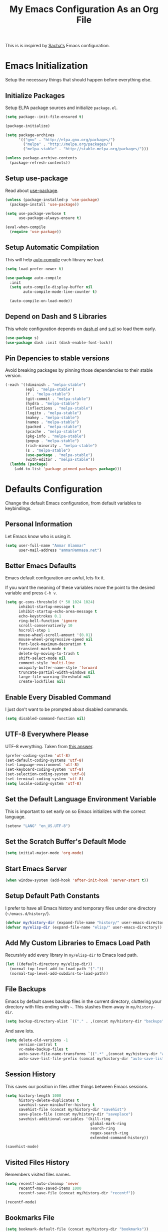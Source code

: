 #+TITLE: My Emacs Configuration As an Org File

This is is inspired by [[http://pages.sachachua.com/.emacs.d/Sacha.html][Sacha's]] Emacs configuration.

* Emacs Initialization
Setup the necessary things that should happen before everything else.

** Initialize Packages
Setup ELPA package sources and initialize =package.el=.

#+BEGIN_SRC emacs-lisp
(setq package--init-file-ensured t)

(package-initialize)

(setq package-archives
      '(("gnu" . "http://elpa.gnu.org/packages/")
        ("melpa" . "http://melpa.org/packages/")
        ("melpa-stable" . "http://stable.melpa.org/packages/")))

(unless package-archive-contents
  (package-refresh-contents))
#+END_SRC

** Setup use-package
Read about [[https://github.com/jwiegley/use-package][use-package]].

#+BEGIN_SRC emacs-lisp
(unless (package-installed-p 'use-package)
  (package-install 'use-package))

(setq use-package-verbose t
      use-package-always-ensure t)

(eval-when-compile
  (require 'use-package))
#+END_SRC

** Setup Automatic Compilation
This will help [[https://github.com/tarsius/auto-compile][auto compile]] each library we load.

#+BEGIN_SRC emacs-lisp
(setq load-prefer-newer t)

(use-package auto-compile
  :init
  (setq auto-compile-display-buffer nil
        auto-compile-mode-line-counter t)

  (auto-compile-on-load-mode))
#+END_SRC

** Depend on Dash and S Libraries
This whole configuration depends on [[https://github.com/magnars/dash.el][dash.el]] and [[https://github.com/magnars/s.el][s.el]] so load them early.

#+BEGIN_SRC emacs-lisp
(use-package s)
(use-package dash :init (dash-enable-font-lock))
#+END_SRC

** Pin Depencies to stable versions
Avoid breaking packages by pinning those dependencies to their stable version.

#+BEGIN_SRC emacs-lisp
(-each '((diminish . "melpa-stable")
         (epl . "melpa-stable")
         (f . "melpa-stable")
         (git-commit . "melpa-stable")
         (hydra . "melpa-stable")
         (inflections . "melpa-stable")
         (logito . "melpa-stable")
         (makey . "melpa-stable")
         (names . "melpa-stable")
         (packed . "melpa-stable")
         (pcache . "melpa-stable")
         (pkg-info . "melpa-stable")
         (popup . "melpa-stable")
         (rich-minority . "melpa-stable")
         (s . "melpa-stable")
         (use-package . "melpa-stable")
         (with-editor . "melpa-stable"))
  (lambda (package)
    (add-to-list 'package-pinned-packages package)))
#+END_SRC


* Defaults Configuration
Change the default Emacs configuration, from default variables to keybindings.

** Personal Information
Let Emacs know who is using it.

#+BEGIN_SRC emacs-lisp
(setq user-full-name "Ammar Alammar"
      user-mail-address "ammar@ammasa.net")
#+END_SRC

** Better Emacs Defaults
Emacs default configuration are awful, lets fix it.

If you want the meaning of these variables move the point to the desired variable
and press =C-h v=.

#+BEGIN_SRC emacs-lisp
(setq gc-cons-threshold (* 50 1024 1024)
      inhibit-startup-message t
      inhibit-startup-echo-area-message t
      echo-keystrokes 0.1
      ring-bell-function 'ignore
      scroll-conservatively 10
      hscroll-step 1
      mouse-wheel-scroll-amount '(0.01)
      mouse-wheel-progressive-speed nil
      font-lock-maximum-decoration t
      transient-mark-mode t
      delete-by-moving-to-trash t
      shift-select-mode nil
      comment-style 'multi-line
      uniquify-buffer-name-style 'forward
      truncate-partial-width-windows nil
      large-file-warning-threshold nil
      create-lockfiles nil)
#+END_SRC

** Enable Every Disabled Command
I just don't want to be prompted about disabled commands.

#+BEGIN_SRC emacs-lisp
(setq disabled-command-function nil)
#+END_SRC

** UTF-8 Everywhere Please
UTF-8 everything. Taken from [[http://stackoverflow.com/questions/2901541/which-coding-system-should-i-use-in-emacs][this answer]].

#+BEGIN_SRC emacs-lisp
(prefer-coding-system 'utf-8)
(set-default-coding-systems 'utf-8)
(set-language-environment 'utf-8)
(set-keyboard-coding-system 'utf-8)
(set-selection-coding-system 'utf-8)
(set-terminal-coding-system 'utf-8)
(setq locale-coding-system 'utf-8)
#+END_SRC

** Set the Default Language Environment Variable
This is important to set early on so Emacs initializes with the correct language.

#+BEGIN_SRC emacs-lisp
(setenv "LANG" "en_US.UTF-8")
#+END_SRC

** Set the Scratch Buffer's Default Mode
#+BEGIN_SRC emacs-lisp
(setq initial-major-mode 'org-mode)
#+END_SRC

** Start Emacs Server
#+BEGIN_SRC emacs-lisp
(when window-system (add-hook 'after-init-hook 'server-start t))
#+END_SRC

** Setup Default Path Constants
I prefer to have all Emacs history and temporary files under one directory (=~/emacs.d/history/=).

#+BEGIN_SRC emacs-lisp
(defvar my/history-dir (expand-file-name "history/" user-emacs-directory))
(defvar my/elisp-dir (expand-file-name "elisp/" user-emacs-directory))
#+END_SRC

** Add My Custom Libraries to Emacs Load Path
Recursivly add every library in =my/elisp-dir= to Emacs load path.

#+BEGIN_SRC emacs-lisp
(let ((default-directory my/elisp-dir))
  (normal-top-level-add-to-load-path '("."))
  (normal-top-level-add-subdirs-to-load-path))
#+END_SRC

** File Backups
Emacs by default saves backup files in the current directory, cluttering your
directory with files ending with =~=. This stashes them away in
=my/history-dir=.

#+BEGIN_SRC emacs-lisp
(setq backup-directory-alist `(("." . ,(concat my/history-dir "backups"))))
#+END_SRC

And save lots.

#+BEGIN_SRC emacs-lisp
(setq delete-old-versions -1
      version-control t
      vc-make-backup-files t
      auto-save-file-name-transforms `((".*" ,(concat my/history-dir "auto-save-list/") t))
      auto-save-list-file-prefix (concat my/history-dir "auto-save-list/saves-"))
#+END_SRC

** Session History
This saves our position in files other things between Emacs sessions.

#+BEGIN_SRC emacs-lisp
(setq history-length 1000
      history-delete-duplicates t
      savehist-save-minibuffer-history t
      savehist-file (concat my/history-dir "savehist")
      save-place-file (concat my/history-dir "saveplace")
      savehist-additional-variables '(kill-ring
                                      global-mark-ring
                                      search-ring
                                      regex-search-ring
                                      extended-command-history))

(savehist-mode)
#+END_SRC

** Visited Files History
Remembers visited files names.

#+BEGIN_SRC emacs-lisp
(setq recentf-auto-cleanup 'never
      recentf-max-saved-items 1000
      recentf-save-file (concat my/history-dir "recentf"))

(recentf-mode)
#+END_SRC

** Bookmarks File
#+BEGIN_SRC emacs-lisp
(setq bookmark-default-file (concat my/history-dir "bookmarks"))
#+END_SRC

** Miscellaneous  History Files
These files show up in my =.emacs.d=, so lets stick them in the history file.

#+BEGIN_SRC emacs-lisp
(setq image-dired-dir (concat my/history-dir "image-dired/"))
#+END_SRC

** Load Customization File
Prevent Emacs from appending Easy Customization to our configuration file.

#+BEGIN_SRC emacs-lisp
(setq custom-file (expand-file-name "customization.el" user-emacs-directory))

(load custom-file 'noerror)
#+END_SRC

** Prevent Confirmation Prompt When Killing Process Buffers
When you kill a buffer that has a process attached to it, a repl for example, Emacs will
ask fro confirmation if you really want to kill the buffer. This will disable that.

#+BEGIN_SRC emacs-lisp
(setq kill-buffer-query-functions
      (-remove-item 'process-kill-buffer-query-function kill-buffer-query-functions))
#+END_SRC

** Use Spaces for Indentation
#+BEGIN_SRC emacs-lisp
(setq-default indent-tabs-mode nil)
#+END_SRC

** Set the Default Indentation Size
#+BEGIN_SRC emacs-lisp
(setq-default tab-width 2)
#+END_SRC

** Set the Default Fill Column
For wrapping text with =M-q= and auto-fill-mode

#+BEGIN_SRC emacs-lisp
(setq-default fill-column 90)
#+END_SRC

** Ensure Edited Files End with a New Line
In UNIX, a healthy file always ends with a new line.

#+BEGIN_SRC emacs-lisp
(setq-default require-final-newline t)
#+END_SRC

** Show the Current Column Position
Show the current column position in the mode line.

#+BEGIN_SRC emacs-lisp
(column-number-mode)
#+END_SRC

** Enable Subword Mode
Subword mode makes commands like =forward-word= and =backward-words= be aware of
CamelCase words so they stop right after the =l= and before the capital =C=.

#+BEGIN_SRC emacs-lisp
(global-subword-mode)
#+END_SRC

** Sentence End
Sentence end with only one space.

#+BEGIN_SRC emacs-lisp
(setq sentence-end-double-space nil)
#+END_SRC

** Replace selection on typing
By default Emacs doesn't change the content of the selection when you type or yank something. This fixes that.

#+BEGIN_SRC emacs-lisp
(delete-selection-mode)
#+END_SRC

** Use =y= And =n= for Confirmation
No one likes to type a full =yes=, =y= is enough as a confirmation.

#+BEGIN_SRC emacs-lisp
(defalias 'yes-or-no-p 'y-or-n-p)
#+END_SRC

** Automatically Extract Compressed Files
Allow Emacs to extract compressed files and also compress them back after saving the file.

#+BEGIN_SRC emacs-lisp
(auto-compression-mode)
#+END_SRC

** Automatically Reload Files With Outside Changes
Whenever a file opened by Emacs changed by an external program, this mode
automatically reload the file

#+BEGIN_SRC emacs-lisp
(global-auto-revert-mode)
#+END_SRC

Set a better keybinding for =revert-buffer= No one likes =s-u=

#+BEGIN_SRC emacs-lisp
(bind-key "C-x t r" 'revert-buffer)
#+END_SRC

** Automatically Clean Files on Save
Clean a file on save according to various rules, like trailing whitespaces or empty
lines, etc.

#+BEGIN_SRC emacs-lisp
(setq whitespace-action '(auto-cleanup)
      whitespace-style '(trailing
                         lines
                         empty
                         space-before-tab
                         indentation
                         space-after-tab))

(global-whitespace-mode)

(set-face-attribute 'whitespace-trailing nil
                    :background "#20546d"
                    :foreground "#c60007")
#+END_SRC

** Tramp
Tramp allows Emacs to edit files over SSH.

#+BEGIN_SRC emacs-lisp
(setq tramp-persistency-file-name (concat my/history-dir "tramp"))
#+END_SRC

** Eshell
#+BEGIN_SRC emacs-lisp
(use-package eshell
  :config
  (setq eshell-history-file-name (concat my/history-dir "eshell/history")
        eshell-scroll-to-bottom-on-input 'all
        eshell-error-if-no-glob t
        eshell-hist-ignoredups t
        eshell-save-history-on-exit t
        eshell-glob-case-insensitive t
        eshell-cmpl-ignore-case t))
#+END_SRC

** Ediff
A few configurations and styles for Emacs Ediff.

#+BEGIN_SRC emacs-lisp
(add-hook 'ediff-mode-hook
          (lambda ()
(setq ediff-merge-split-window-function 'split-window-vertically
      ediff-split-window-function  'split-window-horizontally
      ediff-window-setup-function 'ediff-setup-windows-plain)

(set-face-attribute 'ediff-current-diff-C nil :background "#41421c")
(set-face-attribute 'ediff-fine-diff-A nil :background "#630813")
(set-face-attribute 'ediff-fine-diff-B nil :background "#0a4c1b")))
#+END_SRC

** Dired
A few configuration for Emacs Dired mode.

#+BEGIN_SRC emacs-lisp
(use-package dired
  :ensure nil
  :bind (:map dired-mode-map
              ("C-l" . dired-up-directory))
  :config
  (setq dired-listing-switches "-alh"))
#+END_SRC

** Winner
Winner mode gives you the ability to undo and redo your window configuration, watch
this [[https://www.youtube.com/watch?v%3DT_voB16QxW0][video]] for better explanation.

#+BEGIN_SRC emacs-lisp
(use-package winner
  :init (winner-mode))
#+END_SRC

** Abbrevs
Useful for defining expandable abbreviations

#+BEGIN_SRC emacs-lisp
(setq save-abbrevs t
      abbrev-file-name (concat my/history-dir "abbrev_defs"))
(setq-default abbrev-mode t)
#+END_SRC

** Ispell & Flyspell
Emacs spell checker, and flyspell runs ispell on the fly. Use hunspell because it's more powerful and supports Arabic.

#+BEGIN_SRC emacs-lisp
(setq ispell-program-name "hunspell"
      ispell-dictionary "en_US"
      ispell-really-hunspell t
      ispell-keep-choices-win t
      ispell-use-framepop-p nil)

(add-to-list 'ispell-skip-region-alist '("#\\+BEGIN_SRC" . "#\\+END_SRC"))
#+END_SRC

Use both Ispell and abbrev together. ([[http://endlessparentheses.com/ispell-and-abbrev-the-perfect-auto-correct.html][source]])

#+BEGIN_SRC emacs-lisp
(defun ispell-word-then-abbrev (p)
  "Call `ispell-word'. Then create an abbrev for the correction made.
With prefix P, create local abbrev. Otherwise it will be global."
  (interactive "P")
  (let ((before (downcase (or (thing-at-point 'word) "")))
        after)
    (call-interactively 'ispell-word)
    (setq after (downcase (or (thing-at-point 'word) "")))

    (unless (string= after before)
      (message "\"%s\" now expands to \"%s\" %sally" before after (if p "loc" "glob"))

      (define-abbrev (if p local-abbrev-table global-abbrev-table)
        before after))))

(bind-keys ("C-x t i" . ispell-word-then-abbrev))
#+END_SRC

Unbind those keys from flyspell-mode

#+BEGIN_SRC emacs-lisp
(add-hook 'flyspell-mode-hook
          (lambda ()
            (unbind-key "C-." flyspell-mode-map)
            (unbind-key "C-;" flyspell-mode-map)))
#+END_SRC

** Compilation Result
I don't like line truncation on compilation buffer, it's nicer to look at.

#+BEGIN_SRC emacs-lisp
(add-hook 'compilation-mode-hook (lambda () (setq-local truncate-lines nil)))
#+END_SRC

** Emacs Calculator
It's so much easier to hit =C-x 8 q= than =C-x * q= for the =quick-calc= command.

#+BEGIN_SRC emacs-lisp
(bind-keys ("C-x 8 q" . quick-calc))
#+END_SRC

** Emacs Client
I want =C-c C-c= to end the editing session.

#+BEGIN_SRC emacs-lisp
(add-hook 'server-visit-hook
          (lambda ()
            (local-set-key (kbd "C-c C-c") 'server-edit)))
#+END_SRC

** View Mode
The built in view-mode is useful when you just want to read a file. This ease the file navigation

#+BEGIN_SRC emacs-lisp
(use-package view-mode
  :ensure nil
  :bind ("C-x C-q" . view-mode)
  :init
  (add-hook 'view-mode-hook
            (lambda ()
              (bind-keys :map view-mode-map
                         ("n" . next-line)
                         ("j" . next-line)
                         ("p" . previous-line)
                         ("k" . previous-line)
                         ("/" . swiper)))))
#+END_SRC

** Change Emacs Keybinding
*** Unbinding
Unbind these keys because they are used for something else.

#+BEGIN_SRC emacs-lisp
(unbind-key "C-;")
(unbind-key "C-x m")
#+END_SRC

*** Preferred Binding for Default Commands
These are my personal preference to the default Emacs keybindings.

#+BEGIN_SRC emacs-lisp
(bind-keys ("RET" . reindent-then-newline-and-indent)
           ("C-w" . backward-kill-word)
           ("C-x C-k" . kill-region)
           ("M-/" . hippie-expand)
           ("C-x t l" . toggle-truncate-lines)
           ("C-<tab>" . indent-for-tab-command)
           ("C-x s" . save-buffer)
           ("C-h a" . apropos)
           ("C-x C-<tab>" . indent-rigidly))
#+END_SRC

*** Window Movement
Use =Shift-<arrow key>= to move between windows.

#+BEGIN_SRC emacs-lisp
(windmove-default-keybindings)
#+END_SRC

Make =C-x o= switch to next window and =C-x C-o= switch to previous window.

#+BEGIN_SRC emacs-lisp
(defun my/switch-window-forward ()
  (interactive)
  (other-window 1))

(defun my/switch-window-backward ()
  (interactive)
  (other-window -1))

(bind-keys ("C-x o" . my/switch-window-backward)
           ("C-x C-o" . my/switch-window-forward))
#+END_SRC

*** Quick Switch to Previous Buffer
I use =M-`= to toggle between two buffers.

#+BEGIN_SRC emacs-lisp
(defun my/previous-buffer ()
  (interactive)
  (switch-to-buffer (other-buffer (current-buffer) 1)))

(bind-key "M-`" 'my/previous-buffer)
#+END_SRC

*** Window Splitting
Copied from [[http://www.reddit.com/r/emacs/comments/25v0eo/you_emacs_tips_and_tricks/chldury][reddit comment]]. Makes the newly created window set to the previous buffer.

#+BEGIN_SRC emacs-lisp
(defun my/vertical-split-buffer (prefix)
  "Split the window vertically and display the previous buffer."
  (interactive "p")
  (split-window-vertically)
  (other-window 1 nil)
  (if (= prefix 1) (switch-to-next-buffer)))

(defun my/horizontal-split-buffer (prefix)
  "Split the window horizontally and display the previous buffer."
  (interactive "p")
  (split-window-horizontally)
  (other-window 1 nil)
  (if (= prefix 1) (switch-to-next-buffer)))

(bind-keys ("C-x 2" . my/vertical-split-buffer)
           ("C-x 3" . my/horizontal-split-buffer))
#+END_SRC


* OS Specific Configuration
These are configuration specific to OSs. Mostly OS X for now.

** Are We on OS X Helper
This function will help us determine if we are on OS X

#+BEGIN_SRC emacs-lisp
(defun on-osx-p ()
  (eq system-type 'darwin))
#+END_SRC

** Fix Emacs Environment Variables on OS X
Emacs on OS X can't access the environment variables set in the shell profile. This help
us workaround that.

#+BEGIN_SRC emacs-lisp
(use-package exec-path-from-shell
  :if (on-osx-p)
  :defer 1
  :config
  (setq exec-path-from-shell-arguments nil
        exec-path-from-shell-variables '("PATH" "MANPATH" "BROWSER" "DICPATH"))

  (exec-path-from-shell-initialize))
#+END_SRC

** Set Command as Meta

#+BEGIN_SRC emacs-lisp
(when (on-osx-p)
  (setq ns-alternate-modifier 'super
        ns-command-modifier 'meta
        ns-control-modifier 'control))
#+END_SRC

** Set the Default Browser

#+BEGIN_SRC emacs-lisp
(when (on-osx-p)
  (setq browse-url-browser-function 'browse-url-chromium
        browse-url-chromium-program "/Applications/Google Chrome.app/Contents/MacOS/Google Chrome"))
#+END_SRC

** OS X Arabic Keybaord
Emacs default Arabic keyboard layout doesn't match with the default OS X layout, this
fixes that.

#+BEGIN_SRC emacs-lisp
(when (on-osx-p)
  (load "arabic-mac")
  (setq default-input-method "arabic-mac"))
#+END_SRC

** Emoji Support 🌈

See my [[https://github.com/a3ammar/homebrew-emacs-emoji][homebrew formula]]

#+BEGIN_SRC emacs-lisp
(when (on-osx-p)
  (set-fontset-font t 'symbol (font-spec :family "Apple Color Emoji") nil 'prepend))
#+END_SRC

** Trash Files Instead of Deleting Them
I [[https://github.com/ali-rantakari/trash][trash]] command to move files to the system trash instead of deleting them. Make Emacs use it.

#+BEGIN_SRC emacs-lisp
(defun my/system-move-file-to-trash (file)
  "Use the command `trash' to move `file' to the system trash"
  (call-process (executable-find "trash") nil 0 nil file))

(when (on-osx-p)
  (defalias 'move-file-to-trash 'my/system-move-file-to-trash))
#+END_SRC

** Switch Back to Terminal After Emacs Client Exit
Whenever I'm on a terminal I use =emacsclient= to edit a file, this will switch back to
the terminal after editing the file.

#+BEGIN_SRC emacs-lisp
(defun my/focus-terminal ()
  ;; Don't switch if we are committing to git
  (unless (or (get-buffer "COMMIT_EDITMSG")
              (get-buffer "git-rebase-todo"))
    (do-applescript "tell application \"Terminal\" to activate")))

(when (on-osx-p)
  (add-hook 'server-done-hook #'my/focus-terminal))
#+END_SRC


*p Appearance
** Emacs GUI Default Configuration
I rarely, if ever, use the mouse in Emacs. This disable the GUI elements.

#+BEGIN_SRC emacs-lisp
(when window-system
  (tooltip-mode -1)
  (tool-bar-mode -1)
  (menu-bar-mode -1)
  (scroll-bar-mode -1))
#+END_SRC

Don't ever use GUI dialog boxes.

#+BEGIN_SRC emacs-lisp
(setq use-dialog-box nil)
#+END_SRC

Resize Emacs window (called frame in Emacs jargon) as pixels instead of chars resulting in fully sized window.

#+BEGIN_SRC emacs-lisp
(setq frame-resize-pixelwise t)
#+END_SRC

Remember cursor position when scrolling.

#+BEGIN_SRC emacs-lisp
(setq scroll-preserve-screen-position 'always)
#+END_SRC

Add a bigger offset to underline property (it makes smart-mode-line looks way nicer).

#+BEGIN_SRC emacs-lisp
(setq underline-minimum-offset 4)
#+END_SRC

** Set the Cursor Look
I like my cursor to be a thin line.

#+BEGIN_SRC emacs-lisp
(setq-default cursor-type 'bar)
#+END_SRC

** Add Padding to the Window Edges
Add a one pixel padding to the edges of Emacs window.

#+BEGIN_SRC emacs-lisp
(set-fringe-mode 1)
#+END_SRC

** A Better Mode Line
[[https://github.com/Malabarba/smart-mode-line][Smart Mode Line]] makes Emacs mode line beautiful.

#+BEGIN_SRC emacs-lisp
(use-package smart-mode-line
  :init
  (setq sml/no-confirm-load-theme t
        sml/shorten-directory t
        sml/show-file-name t
        sml/theme 'respectful
        sml/use-projectile-p 'before-prefixes
        rm-whitelist " FlyC*"
        rm-blacklist " Fly\\'")

  (sml/setup)

  (--each '(("^~/Code/" ":Code:")
            ("^~/Code/gh/" ":Github:")
            ("^~/Code/forks/" ":forks:"))
    (push it sml/replacer-regexp-list)))
#+END_SRC

** Solarized Theme
[[https://github.com/bbatsov/solarized-emacs][Solarized]] is so good.

#+BEGIN_SRC emacs-lisp
(use-package solarized-theme
  :init
  (setq solarized-scale-org-headlines nil)

  (load-theme 'solarized-dark)

  ;; Fix solarized region face by default has foreground set to black.
  (set-face-attribute 'region nil :foreground nil)

  ;; Slightly modify Solarized look
  (set-face-attribute 'font-lock-builtin-face nil
                      :foreground "#6193B3")

  (set-face-attribute 'font-lock-constant-face nil
                      :foreground "DeepSkyBlue3")

  (set-face-attribute 'font-lock-function-name-face nil
                      :weight 'bold)

  (set-face-attribute 'minibuffer-prompt nil
                      :foreground "#2076c8")

  (set-face-attribute 'region nil
                      :background "#175062"))
#+END_SRC

** Rainbow Delimiters
[[https://github.com/Fanael/rainbow-delimiters][Rainbow Delimiters]] help with coloring parentheses and brackets and others. I mainly use
it to change all the delimiters colors to one.

#+BEGIN_SRC emacs-lisp
(use-package rainbow-delimiters
  :config
  (setq rainbow-delimiters-max-face-count 1)

  (--each '(prog-mode-hook
            emacs-lisp-mode-hook
            org-mode-hook
            markdown-mode-hook)
    (add-hook it #'rainbow-delimiters-mode))

  (--each '(rainbow-delimiters-depth-1-face
            rainbow-delimiters-depth-2-face
            rainbow-delimiters-depth-3-face
            rainbow-delimiters-depth-4-face
            rainbow-delimiters-depth-5-face
            rainbow-delimiters-depth-6-face
            rainbow-delimiters-depth-7-face
            rainbow-delimiters-depth-8-face
            rainbow-delimiters-depth-9-face)
    (set-face-attribute it nil :foreground "#c43062"))

  (set-face-attribute 'rainbow-delimiters-unmatched-face nil
                      :foreground "#A52E66"
                      :background "#F169AB"
                      :inverse-video nil))
#+END_SRC

** Prettify Symbols
Automatically transform symbols like lambda into the greek letter =λ=

#+BEGIN_SRC emacs-lisp
(--each '(org-mode-hook
          ruby-mode-hook)
  (add-hook it
            (lambda () (add-to-list 'prettify-symbols-alist '("lambda" . ?λ)))))

(--each '(js-mode-hook
          js2-mode-hook
          rjsx-mode-hook)
  (add-hook it
            (lambda () (setq-local prettify-symbols-alist nil))))

(--each '(python-mode-hook)
  (add-hook it
            (lambda () (setq-local prettify-symbols-alist '(("lambda" . ?λ))))))

(add-hook 'org-mode-hook
          (lambda ()
            (--each '(("*"        . ?●)
                      ("**"       . ?●)
                      ("***"      . ?●)
                      ("****"     . ?●)
                      ("*****"    . ?●)
                      ("******"   . ?●)
                      ("*******"  . ?●)
                      ("********" . ?●))
              (add-to-list 'prettify-symbols-alist it))))

(global-prettify-symbols-mode)
#+END_SRC

** Highlight the Current Line
For easily identification of the current line.

#+BEGIN_SRC emacs-lisp
(global-hl-line-mode)
#+END_SRC

** Set the Default Font
I really like [[https://en.wikipedia.org/wiki/Menlo_(typeface)][Menlo]] font, it's shipped by default with OS X.

#+BEGIN_SRC emacs-lisp
(set-face-attribute 'default nil :font "Menlo" :height 120)
#+END_SRC

** Proportional Font
For regular writing I like to have a proportional font. [[https://github.com/khaledhosny/sahl-naskh][Sahl Naskh]] is
an improved fork of Droid Arabic Naskh.

#+BEGIN_SRC emacs-lisp
(set-face-attribute 'variable-pitch nil
                    :font "Sahl Naskh"
                    :height 160
                    :width 'normal
                    :weight 'normal)

(bind-keys ("C-x t v" . variable-pitch-mode))
#+END_SRC


* Global Modes
Configuration for modes that are always running no matter which buffer
we are in.

** Smartparens
[[https://github.com/Fuco1/smartparens][Smartparens]] manages pairs for you, so if you insert =(= it automatically inserts
the closing pair.

#+BEGIN_SRC emacs-lisp
(use-package smartparens
  :pin melpa-stable
  :bind (:map sp-keymap
              ("M-<backspace>" . sp-unwrap-sexp)
              ("M-." . sp-slurp-hybrid-sexp)
              ("M-," . sp-forward-barf-sexp)
              ("C-M-." . sp-backward-slurp-sexp)
              ("C-M-," . sp-backward-barf-sexp))
  :init
  (smartparens-global-mode)
  :config
  (setq sp-base-key-bindings 'sp
        sp-highlight-pair-overlay nil
        sp-highlight-wrap-overlay nil
        sp-highlight-wrap-tag-overlay nil)

  (use-package smartparens-config :ensure nil)
  (sp-use-smartparens-bindings)

  (sp-pair "(" nil :post-handlers '(("| " "SPC")))
  (sp-pair "[" nil :post-handlers '(("| " "SPC")))
  (sp-pair "{" nil :post-handlers '(("| " "SPC")))

  (add-hook 'ruby-mode-hook
            (lambda ()
              (sp-local-pair 'ruby-mode "{" nil :post-handlers '(("| " "SPC")))))

  (add-hook 'nxml-mode-hook
            (lambda ()
              (sp-local-pair 'nxml-mode "<" ">" :actions :rem)))

  (add-hook 'web-mode-hook
            (lambda ()
              (sp-local-pair 'web-mode "<" nil :actions :rem)
              (sp-local-pair 'web-mode "<%" "%>" :post-handlers '(("| " "SPC") (" | " "=")))))

  ;; Do not escape closing pair in string interpolation
  (add-hook 'swift-mode-hook
            (lambda ()
              (sp-local-pair 'swift-mode "\\(" nil :actions :rem)
              (sp-local-pair 'swift-mode "\\(" ")")))

  (set-face-attribute 'sp-show-pair-match-face nil
                      :foreground "#F169AB")

  (show-smartparens-global-mode))
#+END_SRC

Change beginning/end of s-expression movement to go outside of the s-expression when the =point= is at the beginning/end of the s-expression.

#+BEGIN_SRC emacs-lisp
(defun my/sp-beginning-of-sexp ()
  "Move to the beginning of sexp, if at beginning then move before it"
  (interactive)
  (let* ((sexp (or (sp-get-enclosing-sexp) (sp-get-sexp)))
         (beginning (sp-get sexp :beg-in)))
    (if (= beginning (point))
        (goto-char (1- beginning))
      (sp-beginning-of-sexp))))

(defun my/sp-end-of-sexp ()
  "Move to the end of sexp, if at end then move after it"
  (interactive)
  (let* ((sexp (or (sp-get-enclosing-sexp) (sp-get-sexp)))
         (end (sp-get sexp :end-in)))
    (if (= end (point))
        (goto-char (1+ end))
      (sp-end-of-sexp))))

(bind-keys :map sp-keymap
           ("C-M-a" . my/sp-beginning-of-sexp)
           ("C-M-e" . my/sp-end-of-sexp))
#+END_SRC

** Company Mode
[[http://company-mode.github.io/][Company Mode]] is a text completion framework for Emacs.

#+BEGIN_SRC emacs-lisp
(use-package company
  :config
  (setq company-global-modes '(not inf-ruby-mode eshell-mode)
        company-idle-delay 0.3
        company-minimum-prefix-length 3
        company-dabbrev-downcase nil)

  (global-company-mode)

  (use-package company-web
    :config
    (add-to-list 'company-backends 'company-web-html))

  (use-package company-restclient
    :config
    (add-to-list 'company-backends 'company-restclient)))
#+END_SRC

When Company suggestions is shown pressing =C-w= will be captured by Company and will not execute =backward-kill-word=.

#+BEGIN_SRC emacs-lisp
(defun my/company-abort ()
  "Make company mode not steal C-w and instead pass it down"
  (interactive)
  (company-abort)
  (execute-kbd-macro (kbd "C-w")))

(bind-keys :map company-active-map
          ("C-w" . my/company-abort))
#+END_SRC

** Ace Window
[[https://github.com/abo-abo/ace-window][ace-window]] is a replacment for the =other-window= command

#+BEGIN_SRC emacs-lisp
(use-package ace-window
  :bind (("C-x C-o" . ace-window)
         ("C-x o" . ace-window)))
#+END_SRC

** Popwin
[[https://github.com/m2ym/popwin-el][Popwin]] makes popup window awesome again, every popup window can be closed by =C-g=.

#+BEGIN_SRC emacs-lisp
(use-package popwin
  :bind ("C-h e" . popwin:messages)
  :bind-keymap ("C-z" . popwin:keymap)
  :init
  (autoload 'popwin-mode "popwin.el" nil t)
  (popwin-mode)
  :config
  (--each '(("*rspec-compilation*" :tail nil)
            "*Apropos*"
            "*Warnings*"
            "*projectile-rails-server*"
            "*coffee-compiled*"
            "*Bundler*"
            "*projectile-rails-compilation*"
            "*Ack-and-a-half*"
            ("*ruby*" :height 0.75)
            ("*rails*" :height 0.75)
            "*Compile-Log*"
            "*pry*"
            "*SQL*"
            "*projectile-rails-generate*"
            "*Package Commit List*"
            "*Compile-Log*"
            (" *undo-tree*" :position bottom)
            "*compilation*"
            ("RuboCop.*" :regexp 't)
            "*elm*"
            "*xcrun swift*"
            ("*HTTP Response*" :position bottom :height 30)
            "*Flycheck errors*"
            ("*Flycheck error messages*" :noselect t)
            "*js*"
            "*Python*"
            ("\*ivy-occur.*" :regexp 't))
    (push it popwin:special-display-config)))
#+END_SRC

Focus help popup so we can exit it easily with popwin.

#+BEGIN_SRC emacs-lisp
(setq help-window-select t)
#+END_SRC

** Persistent Sractch
[[https://github.com/Fanael/persistent-scratch/][Persistent Scratch]] saves and restores the scratch buffer between Emacs restarts.

#+BEGIN_SRC emacs-lisp
(use-package persistent-scratch
  :config
  (setq persistent-scratch-save-file (concat my/history-dir "persistent-scratch"))

  (persistent-scratch-setup-default))
#+END_SRC

** Flycheck
[[http://www.flycheck.org/en/latest/][Flycheck]] is a modern lint runner.

#+BEGIN_SRC emacs-lisp
(defun my/current-buffer-is-a (extension)
  "Return true if current buffer name ends with `extension'"
  (let ((file (buffer-file-name (current-buffer))))
    (s-ends-with? extension file)))

(use-package flycheck
  :pin melpa-stable
  :bind (("C-c ! ," . flycheck-list-errors))
  :init
  (setq flycheck-indication-mode 'right-fringe)

  (add-hook 'js2-mode-hook
            (lambda () (setq-local flycheck-checker 'javascript-eslint)))

  (add-hook 'emacs-lisp-mode-hook
            (lambda () (add-to-list 'flycheck-disabled-checkers 'emacs-lisp-checkdoc)))

  (global-flycheck-mode))
#+END_SRC

Add flow integration to Flycheck javascript checker

#+BEGIN_SRC emacs-lisp
(use-package flycheck-flow
  :config
  (flycheck-add-mode 'javascript-flow 'rjsx-mode)
  (flycheck-add-next-checker 'javascript-eslint 'javascript-flow))
#+END_SRC

** Aggressive Indent
[[https://github.com/Malabarba/aggressive-indent-mode][Agggressive Indent Mode]] automatically indents s-expression. It's magical.

#+BEGIN_SRC emacs-lisp
(defun in-web-mode-js? ()
  (string= (plist-get (web-mode-point-context (point)) :language) "javascript"))

(use-package aggressive-indent
  :commands aggressive-indent-mode
  :config
  (add-to-list 'aggressive-indent-dont-indent-if
               '(and (derived-mode-p 'sgml-mode)
                     (string-match "^[[:space:]]*{%"
                                   (thing-at-point 'line))))
  (add-to-list 'aggressive-indent-dont-indent-if '(in-web-mode-js?)))
#+END_SRC

** Yasnippet
[[https://github.com/joaotavora/yasnippet][Yasnippet]] is a snippet expansion framework for Emacs.

#+BEGIN_SRC emacs-lisp
(use-package yasnippet
  :defer 1
  :config
  (add-hook 'snippet-mode-hook (lambda () (variable-pitch-mode nil)))
  (yas-global-mode))
#+END_SRC

** Undo Tree
[[http://www.dr-qubit.org/Emacs_Undo_Tree_package.html][Undo Tree]] is a better undo/redo alternative.

#+BEGIN_SRC emacs-lisp
(use-package undo-tree
  :bind ("C-M-_" . undo-tree-visualize)
  :init
  (global-undo-tree-mode))
#+END_SRC

** Smex
[[https://github.com/nonsequitur/smex][Smex]] sorts used commands by frequency. Ivy automatically uses it for sorting when it's present.

#+BEGIN_SRC emacs-lisp
(use-package smex
  :config
  (setq smex-history-length 10
        smex-save-file (concat my/history-dir "smex-items")))
#+END_SRC


* Project Management & Navigation
Modes and configuration specific to managing and navigating projects.

** Ivy - Interactive Completion
[[https://github.com/abo-abo/swiper][Ivy]] is a lightweight completion system

#+BEGIN_SRC emacs-lisp
(use-package ivy
  :bind (("C-s" . swiper)
         ("C-x c b" . ivy-resume)
         :map ivy-minibuffer-map
         ("<return>" . ivy-alt-done))
  :config
  (setq ivy-use-virtual-buffers t
        ivy-height 15
        ivy-extra-directories nil
        ivy-initial-inputs-alist nil
        ivy-magic-tilde nil
        ivy-switch-buffer-faces-alist '((dired-mode . ivy-subdir)
                                        (org-mode . org-macro))
        ivy-ignore-buffers '("\\*HTTP Response\\*" "\\*magit.*"))

  (set-face-attribute 'ivy-current-match nil
                      :background "#0D4553")
  (set-face-attribute 'ivy-highlight-face nil
                      :background "#0A3641"
                      :foreground "#A2B1B1")

  (ivy-mode))
#+END_SRC

Counsel adds a lot of extra functionality & integraion to ivy-mode

#+BEGIN_SRC emacs-lisp
(use-package counsel
  :bind (("C-x C-m" . counsel-M-x)
         ("C-x m" . counsel-M-x)
         ("C-c s" . counsel-ag)
         ("M-y" . counsel-yank-pop)
         ("C-x C-f" . counsel-find-file)
         ("C-x C-i" . counsel-imenu)
         ("C-x c p" . counsel-list-processes)
         ("M-?" . counsel-company)
         ("C-h f" . counsel-describe-function)
         ("C-h v" . counsel-describe-variable)
         ("C-h l" . counsel-find-library)
         ("C-h i" . counsel-info-lookup-symbol)
         ("C-h u" . counsel-unicode-char)
         :map counsel-find-file-map
         ("C-l" . ivy-backward-delete-char))
  :config
  (setq counsel-yank-pop-separator "\n\n"
        counsel-find-file-ignore-regexp "\\(\\`\\.\\|.*\\.pyc\\'\\)")

  (defalias 'cpkg 'counsel-package)

  ;; Add copy, move, and delete commands to counsel-find-file
  (defun given-file (command prompt)
    "Run `command' with `prompt', `source', and `target'. `source' is set from `ivy' and `target' is set from prompting the user"
    (apply-partially
     '(lambda (command prompt source)
        (let ((target (read-file-name (format "%s %s to:" prompt source))))
          (funcall command source target 1)))
     command prompt))


  (ivy-add-actions
   'counsel-find-file
   `(("c" ,(given-file #'copy-file "Copy") "cp")
     ("d" move-file-to-trash "rm")
     ("m" ,(given-file #'rename-file "Move") "mv"))))
#+END_SRC

** Projectile
[[https://github.com/bbatsov/projectile][Projectile]] mode is one the best packages Emacs have, more information is in this
[[http://tuhdo.github.io/helm-projectile.html][blog]] post.

#+BEGIN_SRC emacs-lisp
(use-package projectile
  :pin melpa-stable
  :bind ("C-c C-p" . projectile-command-map)
  :init
  (projectile-global-mode)

  (setq projectile-enable-caching t
        projectile-cache-file (concat my/history-dir "projectile.cache")
        projectile-completion-system 'ivy
        projectile-file-exists-remote-cache-expire nil
        projectile-known-projects-file (concat my/history-dir "projectile-bookmarks.eld"))

  (setq projectile-ignored-project-function
        (lambda (project)
          (--any? (s-starts-with? (expand-file-name it) project)
                  '("~/.zprezto/modules/"
                    "/usr/loca/"
                    "~/.rbenv/"))))

  (push "node_modules" projectile-globally-ignored-directories)

  (projectile-load-known-projects))
#+END_SRC

Add even more integration between Projectile and Ivy

#+BEGIN_SRC emacs-lisp
(use-package counsel-projectile
  :bind (:map counsel-projectile-map
              ("C-SPC" . counsel-projectile-drop-to-switch-project))
  :init (counsel-projectile-on)
  :config
  (setq projectile-switch-project-action #'counsel-projectile-find-file))
#+END_SRC

** Projectile Rails
[[https://github.com/asok/projectile-rails][Projectile Rails]] adds Rails integration to projectile.

#+BEGIN_SRC emacs-lisp
(use-package projectile-rails
  :config
  (setq projectile-rails-font-lock-face-name 'font-lock-builtin-face
        projectile-rails-stylesheet-re "\\.scss\\'")

  (set-face-attribute 'projectile-rails-keyword-face nil
                      :inherit 'font-lock-builtin-face)

  (--each '(ruby-mode-hook
            web-mode-hook
            yaml-mode-hook
            scss-mode-hook
            js2-mode-hook)
    (add-hook it (lambda () (when (projectile-project-p) (projectile-rails-on))))))
#+END_SRC

** Magit
[[https://magit.vc/][Magit]] is the best interface to Git

#+BEGIN_SRC emacs-lisp
(use-package magit
  :pin melpa-stable
  :commands magit-status
  :bind ("C-c <return>" . magit-status)
  :config
  (setq magit-push-always-verify nil
        magit-use-sticky-arguments 'current
        magit-revert-buffers 'silent
        magit-diff-refine-hunk 't
        magit-completing-read-function 'ivy-completing-read
        magit-display-buffer-function #'magit-display-buffer-fullcolumn-most-v1)

  (set-face-attribute 'magit-blame-date nil
                      :foreground "#D13A82"
                      :background "#2D393D")
  (set-face-attribute 'magit-blame-hash nil
                      :foreground "#C4A449"
                      :background "#2D393D")
  (set-face-attribute 'magit-blame-heading nil
                      :foreground "#D13A82"
                      :background "#2D393D")
  (set-face-attribute 'magit-blame-summary nil
                      :foreground "#2D8CD0"
                      :background "#2D393D")
  (set-face-attribute 'magit-blame-name nil
                      :foreground "#C4A449"
                      :background "#2D393D")
  (set-face-attribute 'magit-diff-context-highlight nil
                      :background "#0b3b46")
  (set-face-attribute 'smerge-refined-added nil
                      :inherit 'magit-diff-added-highlight)
  (set-face-attribute 'smerge-refined-removed nil
                      :inherit 'magit-diff-removed)

  (use-package magit-popup :pin melpa-stable)

  (use-package git-commit
    :config
    (add-to-list 'git-commit-setup-hook 'git-commit-turn-on-flyspell)))
#+END_SRC

Set the visibility of the =Unmerged into upstream= section to always be hidden, see [[http://emacs.stackexchange.com/questions/20754/change-the-default-visibility-of-a-magit-section/20767][this stackexchange question]].


#+BEGIN_SRC emacs-lisp
(defun my/magit-initially-hide-unmerged (section)
  (and (not magit-insert-section--oldroot)
       (eq (magit-section-type section) 'unpushed)
       (equal (magit-section-value section) "@{upstream}..")
       'hide))

(add-hook 'magit-section-set-visibility-hook #'my/magit-initially-hide-unmerged)
#+END_SRC

** Dirnev — Load Project Specific Environment Variables
Integrating Emacs with [[https://direnv.net/][direnv]] allows us to put project specific environment variables in =.envrc=

#+BEGIN_SRC emacs-lisp
(use-package direnv
  :defer 1
  :config (direnv-mode))
#+END_SRC

** Ranger - A Better Dired
[[https://github.com/ralesi/ranger.el][Ranger]] brings Vim's ranger to Dired

#+BEGIN_SRC emacs-lisp
(use-package ranger
  :config
  (setq ranger-show-literal nil
        ranger-override-dired 't))
#+END_SRC

** Git Time Machine
[[https://github.com/pidu/git-timemachine][Git Time Machine]] allows you to step through your changes like a time machine.

#+BEGIN_SRC emacs-lisp
(use-package git-timemachine
  :commands git-timemachine)
#+END_SRC

** Clone Github Projects From Emacs
[[https://github.com/dgtized/github-clone.el][Github Clone]] allows you to clone or fork a repo on Github without
leaving Emacs.

#+BEGIN_SRC emacs-lisp
(use-package github-clone
  :commands github-clone)
#+END_SRC


* Invokable Modes
Configuration to modes that are run by a keybinding or from =M-x=.

** Multiple Cursors
[[https://github.com/magnars/multiple-cursors.el][Multiple Cursors]], as the name suggest, allows editing over multiple lines

#+BEGIN_SRC emacs-lisp
(use-package multiple-cursors
  :bind (("C-c SPC" . mc/edit-lines)
         ("M-]" . mc/mark-next-like-this)
         ("M-[" . mc/mark-previous-like-this)
         ("M-}" . mc/unmark-next-like-this)
         ("M-{" . mc/unmark-previous-like-this))
  :config
  (unbind-key "<return>" mc/keymap)

  (setq mc/list-file (concat my/history-dir "mc-lists.el"))

  (set-face-attribute 'mc/cursor-bar-face nil
                      :foreground nil
                      :background "#022B35"
                      :inverse-video nil))
#+END_SRC

** Iedit
[[https://github.com/victorhge/iedit][Iedit]] lets you mark all occurrences of a word to edit them at the same time.

#+BEGIN_SRC emacs-lisp
(use-package iedit
  :commands iedit-mode
  :bind ("C-;" . iedit-mode))
#+END_SRC

** Expand Region
[[https://github.com/magnars/expand-region.el][Expand Region]] to fit the sexp

#+BEGIN_SRC emacs-lisp
(use-package expand-region
  :commands er/expand-region
  :bind ("M-2" . er/expand-region))
#+END_SRC

** Avy
[[https://github.com/abo-abo/avy][Avy]] lets you jump to things.

#+BEGIN_SRC emacs-lisp
(use-package avy
  :commands avy-goto-char-timer
  :bind ("C-r" . avy-goto-char-timer)
  :config
  (setq avy-style 'at)

  (avy-setup-default))
#+END_SRC

** Visual Regexp
[[https://github.com/benma/visual-regexp.el][Visual Regexp]] is a replacement for =query-regexp-replace=

#+BEGIN_SRC emacs-lisp
(use-package visual-regexp
  :commands qrr
  :config
  (defalias 'qrr 'vr/query-replace))
#+END_SRC

** Embrace
[[https://github.com/cute-jumper/embrace.el][Embrace mode]] makes surrounding words with pairs so easy

#+BEGIN_SRC emacs-lisp
(use-package embrace
  :bind ("C-'" . embrace-change))
#+END_SRC

** Paradox
[[https://github.com/Malabarba/paradox][Paradox]] is a better alternative to =package-list-packages=

#+BEGIN_SRC emacs-lisp
(use-package paradox
  :commands pkg
  :config
  (setq paradox-automatically-star t
        paradox-execute-asynchronously t
        paradox-lines-per-entry 1
        paradox-github-token t)

  (defalias 'pkg 'paradox-list-packages))
#+END_SRC

** REST Client
[[https://github.com/pashky/restclient.el][REST Client]] help explore HTTP REST webservices.

#+BEGIN_SRC emacs-lisp
(use-package restclient
  :mode ("\\.restclient" . restclient-mode)
  :commands restclient-mode)
#+END_SRC

** Discover Mode Keybindings
[[https://github.com/steckerhalter/discover-my-major][Discover My Major]] is a better replacement for =C-h m=.

#+BEGIN_SRC emacs-lisp
(use-package discover-my-major
  :commands discover-my-major
  :bind ("C-h C-m" . discover-my-major))
#+END_SRC

** Easy Increment & Decrement Numbers
[[https://github.com/cofi/evil-numbers][Evil Numbers]] makes incrementing and decrementing number easy.

#+BEGIN_SRC emacs-lisp
(use-package evil-numbers
  :commands (evil-numbers/inc-at-pt evil-numbers/dec-at-pt)
  :bind (("M-=" . evil-numbers/inc-at-pt)
         ("M--" . evil-numbers/dec-at-pt)))
#+END_SRC

** ESUP - Emacs Start Up Profiler
[[https://github.com/jschaf/esup][ESUP]] is an Emacs startup profiler.

#+BEGIN_SRC emacs-lisp
(use-package esup
  :commands esup)
#+END_SRC

** Shrink Whitespace
[[https://github.com/jcpetkovich/shrink-whitespace.el][It's a better]] replacement for the =just-one-space= command

#+BEGIN_SRC emacs-lisp
(use-package shrink-whitespace
  :commands shrink-whitespace
  :bind ("M-\\" . shrink-whitespace))
#+END_SRC

** Eyebrowse
[[https://github.com/wasamasa/eyebrowse][A workplace manager]]

#+BEGIN_SRC emacs-lisp
(use-package eyebrowse
  :bind (:map eyebrowse-mode-map
              ("C-c C-w `" . eyebrowse-last-window-config))
  :init (eyebrowse-mode)
  :config
  (setq eyebrowse-new-workspace t)

  (set-face-attribute 'eyebrowse-mode-line-active nil
                      :inherit font-lock-preprocessor-face))
#+END_SRC


* Associative Modes
Configuration to modes that are associated with file extensions.

** Text Mode

#+BEGIN_SRC emacs-lisp
(use-package text-mode
  :preface (provide 'text-mode)
  :ensure nil
  :mode ("\\.txt\\'" "\\.text\\'")
  :config
  (add-hook 'text-mode-hook
            (lambda ()
              (turn-on-flyspell)
              (setq-local word-wrap t))))
#+END_SRC

** Org Mode
General org-mode configuration

#+BEGIN_SRC emacs-lisp
(use-package org
  :mode ("\\.org\\'" . org-mode)
  :bind (:map org-mode-map
              ("M-p" . org-move-subtree-up)
              ("M-n" . org-move-subtree-down))
  :config
  (setq org-log-done t
        org-adapt-indentation nil
        org-fontify-whole-heading-line t
        org-pretty-entities t
        org-goto-interface 'outline
        org-goto-max-level 10
        org-imenu-depth 5
        org-src-fontify-natively t
        org-src-tab-acts-natively nil
        org-src-window-setup 'current-window
        org-src-strip-leading-and-trailing-blank-lines t
        org-edit-src-content-indentation 0
        org-startup-folded nil)

  (add-to-list 'org-structure-template-alist
               '("se" "#+BEGIN_SRC emacs-lisp\n?\n#+END_SRC"))

  (add-hook 'org-mode-hook
            (lambda ()
              (toggle-truncate-lines)))

  (--each '(org-document-title
            org-level-1
            org-level-2
            org-level-3
            org-level-4
            org-level-5
            org-level-6
            org-level-7
            org-level-8
            ;; Not part of org-mode but I'd like it to have the saem face as org-mode.
            custom-group-tag
            custom-variable-tag)
    (set-face-attribute it nil :font "Raleway" :height 180 :weight 'bold)))
#+END_SRC

When I'm editing org documents, sometimes I like to narrow to an org-mode section and use Next Section and Previous Section to move between the sections. (taken from this [[https://www.reddit.com/r/emacs/comments/60nb8b/favorite_builtin_emacs_commands/df8b7vm/][reddit comment]])

#+BEGIN_SRC emacs-lisp
(defun my/org-next ()
  (interactive)
  (when (buffer-narrowed-p)
    (beginning-of-buffer)
    (widen)
    (org-forward-heading-same-level 1))
  (org-narrow-to-subtree))

(defun my/org-previous ()
  (interactive)
  (when (buffer-narrowed-p)
    (beginning-of-buffer)
    (widen)
    (org-backward-heading-same-level 1))
  (org-narrow-to-subtree))

(bind-keys :map org-mode-map
           ("C-x t n" . my/org-next)
           ("C-x t p" . my/org-previous))
#+END_SRC

Exit org source edit and save the buffer

#+BEGIN_SRC emacs-lisp
(defun my/org-edit-src-exit-and-save ()
  (interactive)
  (org-edit-src-exit)
  (save-buffer))

(bind-keys :map org-src-mode-map
           ("C-x C-s" . my/org-edit-src-exit-and-save))
#+END_SRC

** Emacs Lisp Mode

#+BEGIN_SRC emacs-lisp
(add-hook 'emacs-lisp-mode-hook
          (lambda ()
            (aggressive-indent-mode)
            (turn-on-eldoc-mode)))
#+END_SRC

Sometimes I use elisp as a calculator, this evaluates the current s-expression and
if =universal-argument= is supplied it replaces it s-expression with its result.

#+BEGIN_SRC emacs-lisp
(defun eval-and-replace ()
  "Replace the preceding sexp with its value."
  (interactive)
  (backward-kill-sexp)
  (condition-case nil
      (prin1 (eval (read (current-kill 0)))
             (current-buffer))
    (error (message "Invalid expression")
           (insert (current-kill 0)))))

(defun eval-dwim (args)
  "If invoked with C-u then evaluate and replace the current expression, otherwise use regular `eval-last-sexp'"
  (interactive "P")
  (if args
      (eval-and-replace)
    (eval-last-sexp nil)))

(bind-keys :map emacs-lisp-mode-map
           ("C-x C-e" . eval-dwim))
#+END_SRC

** Ruby Mode

#+BEGIN_SRC emacs-lisp
(use-package ruby-mode
  :mode "\\.rb\\'"
  :interpreter "ruby"
  :bind (:map ruby-mode-map
              ("<return>" . reindent-then-newline-and-indent))
  :config
  (setq ruby-indent-level 2
        ruby-insert-encoding-magic-comment nil)

  (add-to-list 'company-dabbrev-code-modes 'ruby-mode)

  ;; Highlight `&&' and `||' as a builtin ruby keywords
  (font-lock-add-keywords 'ruby-mode
                          '(("\\(&&\\|||\\)" . font-lock-builtin-face)))

  (use-package inf-ruby
    :commands (ruby-send-block-and-go ruby-send-region-and-go)
    :config
    (setq inf-ruby-default-implementation "pry")
    (add-hook 'ruby-mode-hook #'inf-ruby-minor-mode))

  (use-package rake
    :commands rake
    :config
    (setq rake-cache-file (concat my/history-dir "rake.cache")
          rake-completion-system 'ivy-read))

  (use-package rspec-mode
    :bind-keymap ("C-c C-," . rspec-mode-keymap)
    :config
    (setq rspec-compilation-skip-threshold 2
          rspec-snippets-fg-syntax 'concise
          rspec-use-spring-when-possible t
          rspec-use-bundler-when-possible t
          compilation-scroll-output t)

    (rspec-install-snippets)

    (add-hook 'rspec-compilation-mode-hook (lambda () (setq-local truncate-lines nil))))

  (use-package bundler
    :commands bundle-install)

  (use-package rubocop
    :commands (rubocop-check-project rubocop-check-current-file)
    :bind (("C-c r <" . my/rubocop-check-project)
           ("C-c r , " . my/rubocop-check-current-file))))
#+END_SRC


Override =rubocop= functions so they automatically switch to the compilation buffer

#+BEGIN_SRC emacs-lisp
(defun my/rubocop-check-current-file ()
  (interactive)
  (rubocop-check-current-file)
  (popwin:select-popup-window))

(defun my/rubocop-check-project ()
  (interactive)
  (rubocop-check-project)
  (popwin:select-popup-window))
#+END_SRC

[[https://github.com/JoshCheek/rcodetools][rcodetools]] provide a way to evaulate ruby code inside your buffer. The
way it works is you add ~# =>~ after an expression and then run ~xmp~
command and it will insert the result after the comment.

For [[http://emacsblog.org/2007/07/21/package-faves-rcodetools/][more information]].

#+BEGIN_SRC emacs-lisp
(use-package rcodetools
  :ensure nil
  :commands xmp
  :bind (:map ruby-mode-map ("C-c C-c" . xmp)))

(defadvice my/comment-dwim (around rct-hack activate)
  "If comment-dwim is successively called, add => mark."
  (if (and (eq major-mode 'ruby-mode)
           (eq last-command 'my/comment-dwim))
      (progn (insert "=>")
             (xmp))
    ad-do-it))
#+END_SRC

** Javascript Mode

#+BEGIN_SRC emacs-lisp
(use-package js2-mode
  :mode ("\\.js$")
  :config
  (setq js2-mode-show-parse-errors nil
        js2-mode-show-strict-warnings nil
        js2-mode-assume-strict t
        js2-basic-offset 2
        js2-bounce-indent-p t
        js-switch-indent-offset 2)

  ;; Highlight `require()' as a buildtin javascript keyword
  (font-lock-add-keywords 'js2-mode
                          '(("\\(require\\)(.*)" . (1 font-lock-keyword-face))))

  (set-face-attribute 'js2-function-param nil
                      :foreground nil
                      :inherit 'font-lock-constant-face)

  (use-package js-comint))
#+END_SRC

Use regular =js-mode= for JSON files

#+BEGIN_SRC emacs-lisp
(use-package js-mode
  :ensure nil
  :mode ("\\.json$")
  :init
  (setq js-indent-level 2))
#+END_SRC

Add [[https://github.com/felipeochoa/rjsx-mode][rjsx-mode]] to handle jsx files

#+BEGIN_SRC emacs-lisp
(use-package rjsx-mode
  :mode "\\.jsx\\'"
  :config
  (flycheck-add-mode 'javascript-eslint 'rjsx-mode))
#+END_SRC

** Python Mode

#+BEGIN_SRC emacs-lisp
(use-package python
  :bind (("RET" . newline-and-indent))
  :config
  (unbind-key "C-c C-p" python-mode-map))
#+END_SRC

** Web Mode

#+BEGIN_SRC emacs-lisp
(use-package web-mode
  :mode ("\\.html$" "\\.xml$" "\\.erb$" "\\.vue$" "\\.svg$")
  :config
  (setq web-mode-css-indent-offset 2
        web-mode-markup-indent-offset 2
        web-mode-code-indent-offset 2
        web-mode-auto-close-style 2
        web-mode-enable-auto-pairing nil
        web-mode-enable-auto-indentation nil
        web-mode-script-padding 0
        web-mode-style-padding 0)

  (setq-default web-mode-comment-formats
                '(("java" . "/*")
                  ("javascript" . "//")
                  ("php" . "/*")))

  (add-hook 'web-mode-hook #'aggressive-indent-mode)
  (add-hook 'web-mode-hook (lambda () (electric-indent-mode -1)))
  (add-hook 'web-mode-hook #'whitespace-mode))
#+END_SRC

** CSS Mode

#+BEGIN_SRC emacs-lisp
(use-package css-mode
  :ensure nil
  :mode "\\'.css\\'"
  :config
  (setq css-indent-offset 2)

  (add-hook 'css-mode-hook
            (lambda () (subword-mode -1))))
#+END_SRC

** Scala Mode

#+BEGIN_SRC emacs-lisp
(use-package scala-mode)
#+END_SRC

** YAML Mode

#+BEGIN_SRC emacs-lisp
(use-package yaml-mode
  :mode "\\.yaml\\'"
  :bind (:map yaml-mode-map
              ("<return>" . newline-and-indent))
  :config
  (add-hook 'yaml-mode-hook #'turn-off-flyspell))
#+END_SRC

** Lua Mode

#+BEGIN_SRC emacs-lisp
(use-package lua-mode
  :mode "\\.lua\\'"
  :config
  (setq lua-indent-level 2))
#+END_SRC

** Markdown Mode

#+BEGIN_SRC emacs-lisp
(use-package markdown-mode
  :mode ("\\.md\\'" "\\.markdown\\'")
  :config
  (setq markdown-fontify-code-blocks-natively t)
  (set-face-attribute 'markdown-bold-face nil
                      :weight 'bold
                      :inherit 'font-lock-builtin-face)
  (set-face-attribute 'markdown-header-face nil
                      :font "Raleway"
                      :height 180
                      :weight 'bold)
  (set-face-attribute 'markdown-pre-face nil
                      :inherit 'default))
#+END_SRC

** Shell Conf Mode

#+BEGIN_SRC emacs-lisp
(use-package sh-mode
  :ensure nil
  :mode ("\\.zsh\\'" "\\.gitignore\\'" "\\.envrc\\'" "\\.flowconfig\\'")
  :interpreter "zsh"
  :init
  (setq-default sh-indentation 2
                sh-basic-offset 2))
#+END_SRC

I use [[https://github.com/sorin-ionescu/prezto][prezto]] and I want to associate zsh files without extension to =sh-mode=

#+BEGIN_SRC emacs-lisp
(add-to-list 'magic-fallback-mode-alist
             '((lambda () (and (buffer-file-name)
                          (s-match ".*prezto.*" (buffer-file-name))))
               . sh-mode))
#+END_SRC

** HAML Mode

#+BEGIN_SRC emacs-lisp
(use-package haml-mode
  :mode ("\\.haml\\'" "\\.haml\\.erb\\'")
  :bind (:map haml-mode-map
              ("<return>" . newline-and-indent))
  :config
  (add-hook 'haml-mode-hook #'rspec-mode))
#+END_SRC

** Coffeescript Mode

#+BEGIN_SRC emacs-lisp
(use-package coffee-mode
  :mode ("\\.coffee\\'" "\\.coffee\\.erb$")
  :config
  (setq coffee-compile-jump-to-error nil
        coffee-tab-width 2)

  (add-hook 'coffee-mode-hook #'rspec-mode))
#+END_SRC

** SQL Mode

#+BEGIN_SRC emacs-lisp
(use-package sql
  :mode "\\.sql"
  :config
  (add-hook 'sql-interactive-mode-hook #'toggle-truncate-lines))
#+END_SRC

** Jinja Mode
I edit jinja files with names like =example.conf.j2= so I want Emacs to strip the =.j2= extension and choose the proper major mode

#+BEGIN_SRC emacs-lisp
(add-to-list 'auto-mode-alist '("\\.j2\\'" ignore t))
#+END_SRC

** Elm mode

#+BEGIN_SRC emacs-lisp
(use-package elm-mode
  :mode "\\.elm\\'"
  :bind (:map elm-mode-map
              ("<return>" . newline-and-indent))
  :config
  (add-to-list 'company-backends 'company-elm))
#+END_SRC

** Haskell Mode

#+BEGIN_SRC emacs-lisp
(use-package haskell-mode
  :mode "\\.hs\\'")
#+END_SRC

** Swift Mode

#+BEGIN_SRC emacs-lisp
(use-package swift-mode
  :mode "\\.swift\\'"
  :config
  (setq swift-mode:basic-offset 2))
#+END_SRC

** Feature Mode

#+BEGIN_SRC emacs-lisp
(use-package feature-mode
  :mode "\\.feature\\'")
#+END_SRC

** PHP Mode

#+BEGIN_SRC emacs-lisp
(use-package php-mode
  :mode "\\.php\\'")
#+END_SRC


* Extra Functionality
Miscellaneous and extra functionality. The dump of my little functions.

** Newline Do What I Mean
This I took from somewhere, it insert a space if I do =M-return= between bracket or
parentheses, etc.

#+BEGIN_SRC emacs-lisp
(defun my/newline-dwim ()
  (interactive)
  (let ((break-open-pair (or (and (looking-back "{ ?") (looking-at " ?}"))
                             (and (looking-back ">") (looking-at "<"))
                             (and (looking-back "(") (looking-at ")"))
                             (and (looking-back "\\[") (looking-at "\\]")))))
    (newline)
    (when break-open-pair
      (save-excursion
        (newline)
        (indent-for-tab-command)))
    (indent-for-tab-command)))

(bind-keys ("M-<return>" . my/newline-dwim))
#+END_SRC

** Comment Do What I Mean
Better comments, taken from [[http://www.opensubscriber.com/message/emacs-devel@gnu.org/10971693.html][here]].

#+BEGIN_SRC emacs-lisp
(defun my/comment-dwim (&optional arg)
  "Replacement for the comment-dwim command.
 If no region is selected and current line is not blank and we are not at the end of the line, then comment current line.
 Replaces default behaviour of comment-dwim, when it inserts comment at the end of the line."
  (interactive "*P")
  (comment-normalize-vars)
  (if (and (not (region-active-p))
           (not (looking-at "[ \t]*$")))
      (comment-or-uncomment-region (line-beginning-position) (line-end-position))
    (comment-dwim arg)))

(bind-keys ("M-;" . my/comment-dwim))
#+END_SRC

** Duplicate Line

#+BEGIN_SRC emacs-lisp
(defun my/duplicate-line (&optional args)
  "duplicate the current line and while saving the current position"
  (interactive "P")
  (let ((column (current-column))
        (times (prefix-numeric-value args)))
    (-dotimes times
      (lambda (n)
        (move-beginning-of-line 1)
        (kill-line)
        (yank)
        (open-line 1)
        (next-line 1)
        (yank)
        (move-beginning-of-line 1)
        (forward-char column)))))

(bind-keys ("C-x C-y" . my/duplicate-line))
#+END_SRC

** Flip Colon

#+BEGIN_SRC emacs-lisp
(defun my/flip-colons ()
  "Move colon `:' to beginning of the world if it's at the end or vice versa"
  (interactive)
  (let ((word (thing-at-point 'sexp))
        (bounds (bounds-of-thing-at-point 'sexp)))
    (when (or (s-starts-with-p ":" word)
              (s-ends-with-p ":" word))
      (delete-region (car bounds) (cdr bounds))
      (if (s-starts-with-p ":" word)
          (insert (s-append ":" (s-chop-prefix ":" word)))
        (insert (s-prepend ":" (s-chop-suffix ":" word)))))))

(bind-keys ("C-:" . my/flip-colons))
#+END_SRC

** Expand Inline Braces  to Multiline
Toggle inline rule into multiline, for example:

#+BEGIN_SRC css
// from this
h1 { font-size: 30px }

// into this
h1 {
  font-size: 30px;
}
#+END_SRC

#+BEGIN_SRC emacs-lisp
(defun my/delete-or-insert-newline ()
  (if (looking-at "\n")
      (progn
        (delete-char 1)
        (just-one-space))
    (insert "\n")))

(defun my/toggle-brace ()
  (interactive)
  (let (start)
    (save-excursion
      (while (not (looking-back "{")) (backward-char))
      (setq start (point))
      (my/delete-or-insert-newline)
      (while (not (looking-at "\n? *}")) (forward-char))
      (my/delete-or-insert-newline)
      (indent-region start (line-end-position)))))

(bind-key "C-x t [" 'my/toggle-brace)
#+END_SRC

** Yank and Remove From History
This is useful when you want to paste sensitive information and do not want it to stay in the =kill-ring= variable. Like pasting a password to =tramp=.

#+BEGIN_SRC emacs-lisp
(defun yank-and-remove-from-killring ()
  (interactive)
  (yank)
  (setq kill-ring
        (remove (first kill-ring) kill-ring)))

(bind-keys ("C-M-y" . yank-and-remove-from-killring))
#+END_SRC

** Insert Arabic Tatweel Character
بعض الأحيان أحتاج أمـــــــــــد بعض الكلمات

#+BEGIN_SRC emacs-lisp
(defun my/insert-tatweel (arg)
  (interactive "P")
  (insert-char #x0640 arg))

(bind-keys ("C-x t _" . my/insert-tatweel))
#+END_SRC

** Indent the Buffer
Taken from [[https://github.com/magnars/.emacs.d/blob/master/defuns/buffer-defuns.el#L144-166][Magnars' Emacs]]

#+BEGIN_SRC emacs-lisp
(defun indent-buffer ()
  (interactive)
  (indent-region (point-min) (point-max)))
#+END_SRC

** Clean the Buffer
Taken from [[https://github.com/magnars/.emacs.d/blob/master/defuns/buffer-defuns.el#L144-166][Magnars' Emacs]]

#+BEGIN_SRC emacs-lisp
(defun cleanup-buffer ()
  "Perform a bunch of operations on the whitespace content of a buffer.
Including indent-buffer, which should not be called automatically on save."
  (interactive)
  (untabify-buffer)
  (delete-trailing-whitespace)
  (indent-buffer))
#+END_SRC

** Calculate Expression and Insert It
Useful for quick calculations, based on this reddit [[https://www.reddit.com/r/emacs/comments/445w6s/whats_some_small_thing_in_your_dotemacs_that_you/cznxx9f][post]].

#+BEGIN_SRC emacs-lisp
(defun my/calc-insert (arg)
  "Look for two numbers with a symbol between them and calculate their expression and replace them with the result"
  (interactive "p")
  (let (start end)
    (if (use-region-p)
        (setq start (region-beginning)
              end (region-end))
      (save-excursion
        (setq end (point))
        (setq start (search-backward-regexp "[0-9]+ ?[-+*/^] ?[0-9]+"
                                            (line-beginning-position) 1))))
    (let ((value (calc-eval (buffer-substring-no-properties start end))))
      (if (= arg 4)
          (message value)
        (delete-region start end)
        (insert value)))))

(bind-key "C-=" 'my/calc-insert)
#+END_SRC

** Open Line and Indent
I use =open-line= a lot and most of the time I have to manually indent the new line, lets fix this:

#+BEGIN_SRC emacs-lisp
(defun my/open-line (args)
  "Indent the new line after `open-line'"
  (interactive "p")
  (save-excursion
    (newline-and-indent))
  (indent-according-to-mode))

(bind-key "C-o" 'my/open-line)
#+END_SRC

** Insert Space After Point
Sometimes when editing I like to insert a space after the point without moving it

#+BEGIN_SRC emacs-lisp
(defun my/insert-space-after-point ()
  (interactive)
  (save-excursion (insert " ")))

(bind-keys ("S-SPC" . my/insert-space-after-point))
#+END_SRC

** Switch Buffer — Do What I Mean
If we are inside a project and have multiple buffers open then use =projectile-switch-buffer= otherwise fallback to the normal =switch-buffer=

The =my/counsel-projectile-switch-to-buffer= is exactly the same as the original one except that it pre-selects the second buffer instead of the first.

#+BEGIN_SRC emacs-lisp
(defun my/counsel-projectile-switch-to-buffer ()
  "Switch to a project buffer."
  (interactive)
  (ivy-read (projectile-prepend-project-name "Switch to buffer: ")
            (counsel-projectile--buffer-list)
            :matcher #'ivy--switch-buffer-matcher
            :preselect (buffer-name (other-buffer (current-buffer)))
            :require-match t
            :keymap counsel-projectile-map
            :action #'counsel-projectile-switch-to-buffer-action
            :caller 'counsel-projectile-switch-to-buffer))

(defun my/switch-buffer-dwim (&optional prefix)
  (interactive "P")
  (if (and (null prefix)
           (projectile-project-p)
           (> (length (projectile-project-buffers)) 1))
      (call-interactively 'my/counsel-projectile-switch-to-buffer)
    (call-interactively 'ivy-switch-buffer)))

(bind-keys ("C-x b" . my/switch-buffer-dwim)
           ("C-x C-b" . my/switch-buffer-dwim))
#+END_SRC


* Load Private Information
This file contains private information, like API keys, that I want to keep out of this repo.

#+BEGIN_SRC emacs-lisp
(load "~/.emacs.secrets" t)
#+END_SRC
